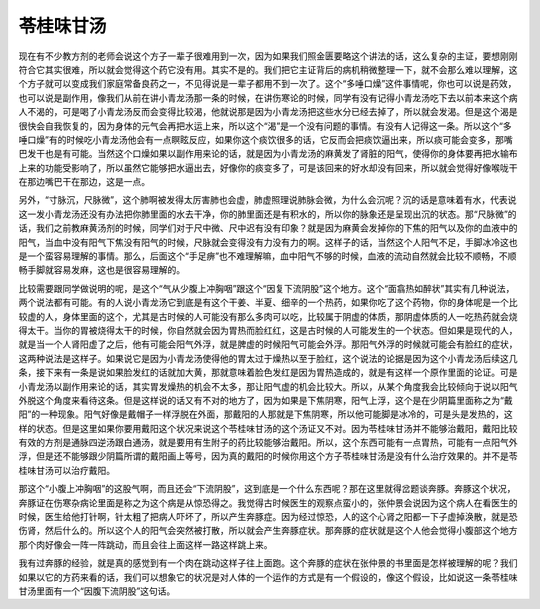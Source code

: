 苓桂味甘汤
===============

现在有不少教方剂的老师会说这个方子一辈子很难用到一次，因为如果我们照金匮要略这个讲法的话，这么复杂的主证，要想刚刚符合它其实很难，所以就会觉得这个药它没有用。其实不是的。我们把它主证背后的病机稍微整理一下，就不会那么难以理解，这个方子就可以变成我们家庭常备良药之一，不见得说是一辈子都用不到一次了。这个“多唾口燥”这件事情呢，你也可以说是药效，也可以说是副作用，像我们从前在讲小青龙汤那一条的时候，在讲伤寒论的时候，同学有没有记得小青龙汤吃下去以前本来这个病人不渴的，可是喝了小青龙汤反而会变得比较渴，他就说那是因为小青龙汤把这些水分已经去掉了，所以就会发渴。但是这个渴是很快会自我恢复的，因为身体的元气会再把水运上来，所以这个“渴”是一个没有问题的事情。有没有人记得这一条。所以这个“多唾口燥”有的时候吃小青龙汤他会有一点瞑眩反应，如果你这个痰饮很多的话，它反而会把痰饮逼出来，所以痰可能会变多，那嘴巴发干也是有可能。当然这个口燥如果以副作用来论的话，就是因为小青龙汤的麻黄发了肾脏的阳气，使得你的身体要再把水输布上来的功能受影响了，所以虽然它能够把水逼出去，好像你的痰变多了，可是该回来的好水却没有回来，所以就会觉得好像喉咙干在那边嘴巴干在那边，这是一点。
 
另外，“寸脉沉，尺脉微”，这个肺啊被发得太厉害肺也会虚，肺虚照理说肺脉会微，为什么会沉呢？沉的话是意味着有水，代表说这一发小青龙汤还没有办法把你肺里面的水去干净，你的肺里面还是有积水的，所以你的脉象还是呈现出沉的状态。那“尺脉微”的话，我们之前教麻黄汤剂的时候，同学们对于尺中微、尺中迟有没有印象？就是因为麻黄会发掉你的下焦的阳气以及你的血液中的阳气，当血中没有阳气下焦没有阳气的时候，尺脉就会变得没有力没有力的啊。这样子的话，当然这个人阳气不足，手脚冰冷这也是一个蛮容易理解的事情。那么，后面这个“手足痹”也不难理解嘛，血中阳气不够的时候，血液的流动自然就会比较不顺畅，不顺畅手脚就容易发麻，这也是很容易理解的。
 
比较需要跟同学做说明的呢，是这个“气从少腹上冲胸咽”跟这个“因复下流阴股”这个地方。这个“面翕热如醉状”其实有几种说法，两个说法都有可能。有的人说小青龙汤它到底是有这个干姜、半夏、细辛的一个热药，如果你吃了这个药物，你的身体呢是一个比较虚的人，身体里面的这个，尤其是古时候的人可能没有那么多肉可以吃，比较属于阴虚的体质，那阴虚体质的人一吃热药就会烧得太干。当你的胃被烧得太干的时候，你自然就会因为胃热而脸红红，这是古时候的人可能发生的一个状态。但如果是现代的人，就是当一个人肾阳虚了之后，他有可能会阳气外浮，就是脾虚的时候阳气可能会外浮。那阳气外浮的时候就可能会有脸红的症状，这两种说法是这样子。如果说它是因为小青龙汤使得他的胃太过于燥热以至于脸红，这个说法的论据是因为这个小青龙汤后续这几条，接下来有一条是说如果脸发红的话就加大黄，那就意味着脸色发红是因为胃热造成的，就是有这样一个原作里面的论证。可是小青龙汤以副作用来论的话，其实胃发燥热的机会不太多，那让阳气虚的机会比较大。所以，从某个角度我会比较倾向于说以阳气外脱这个角度来看待这条。但是这样说的话又有不对的地方了，因为如果是下焦阴寒，阳气上浮，这个是在少阴篇里面称之为“戴阳”的一种现象。阳气好像是戴帽子一样浮脱在外面，那戴阳的人那就是下焦阴寒，所以他可能脚是冰冷的，可是头是发热的，这样的状态。但是这里如果你要用戴阳这个状况来说这个苓桂味甘汤的这个汤证又不对。因为苓桂味甘汤并不能够治戴阳，戴阳比较有效的方剂是通脉四逆汤跟白通汤，就是要用有生附子的药比较能够治戴阳。所以，这个东西可能有一点胃热，可能有一点阳气外浮，但是还不能够跟少阴篇所谓的戴阳画上等号，因为真的戴阳的时候你用这个方子苓桂味甘汤是没有什么治疗效果的。并不是苓桂味甘汤可以治疗戴阳。
 
那这个“小腹上冲胸咽”的这股气啊，而且还会“下流阴股”，这到底是一个什么东西呢？那在这里就得岔题谈奔豚。奔豚这个状况，奔豚证在伤寒杂病论里面是称之为这个病是从惊恐得之。我觉得古时候医生的观察点蛮小的，张仲景会说因为这个病人在看医生的时候，医生给他打针啊，针太粗了把病人吓坏了，所以产生奔豚症。因为经过惊恐，人的这个心肾之阳都一下子虚掉涣散，就是恐伤肾，然后什么的。所以这个人的阳气会突然被打散，所以就会产生奔豚症状。那奔豚的症状就是这个人他会觉得小腹部这个地方那个肉好像会一阵一阵跳动，而且会往上面这样一路这样跳上来。
 
我有过奔豚的经验，就是真的感觉到有一个肉在跳动这样子往上面跑。这个奔豚的症状在张仲景的书里面是怎样被理解的呢？我们如果以它的方药来看的话，我们可以想象它的状况是对人体的一个运作的方式是有一个假设的，像这个假设，比如说这一条苓桂味甘汤里面有一个“因腹下流阴股”这句话。
